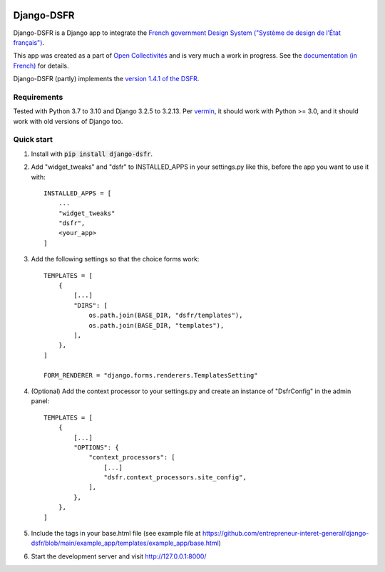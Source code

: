 .. image:: https://badge.fury.io/py/django-dsfr.svg
    :target: https://pypi.org/project/django-dsfr/

.. image:: https://github.com/entrepreneur-interet-general/django-dsfr/actions/workflows/django.yml/badge.svg
    :target: https://github.com/entrepreneur-interet-general/django-dsfr/actions/workflows/django.yml

.. image:: https://github.com/entrepreneur-interet-general/django-dsfr/actions/workflows/codeql-analysis.yml/badge.svg
    :target: https://github.com/entrepreneur-interet-general/django-dsfr/actions/workflows/codeql-analysis.yml


===========
Django-DSFR
===========

Django-DSFR is a Django app to integrate the `French government Design System ("Système de design de l’État français") <https://www.systeme-de-design.gouv.fr/>`_.


This app was created as a part of `Open Collectivités <https://github.com/entrepreneur-interet-general/opencollectivites>`_ and is very much a work in progress. See the `documentation (in French) <https://entrepreneur-interet-general.github.io/django-dsfr/>`_ for details.

Django-DSFR (partly) implements the `version 1.4.1 of the DSFR <https://gouvfr.atlassian.net/wiki/spaces/DB/pages/978354177/Version+1.4>`_.

Requirements
------------
Tested with Python 3.7 to 3.10 and Django 3.2.5 to 3.2.13. Per `vermin <https://github.com/netromdk/vermin>`_, it should work with Python >= 3.0, and it should work with old versions of Django too.

Quick start
-----------

1. Install with :code:`pip install django-dsfr`.

2. Add "widget_tweaks" and "dsfr" to INSTALLED_APPS in your settings.py like this, before the app you want to use it with::

    INSTALLED_APPS = [
        ...
        "widget_tweaks"
        "dsfr",
        <your_app>
    ]

3. Add the following settings so that the choice forms work::

    TEMPLATES = [
        {        
            [...]
            "DIRS": [
                os.path.join(BASE_DIR, "dsfr/templates"),
                os.path.join(BASE_DIR, "templates"),
            ],
        },
    ]

    FORM_RENDERER = "django.forms.renderers.TemplatesSetting"


4. (Optional) Add the context processor to your settings.py and create an instance of "DsfrConfig" in the admin panel::

    TEMPLATES = [
        {
            [...]
            "OPTIONS": {
                "context_processors": [
                    [...]
                    "dsfr.context_processors.site_config",
                ],
            },
        },
    ]


5. Include the tags in your base.html file (see example file at https://github.com/entrepreneur-interet-general/django-dsfr/blob/main/example_app/templates/example_app/base.html)

6. Start the development server and visit http://127.0.0.1:8000/
